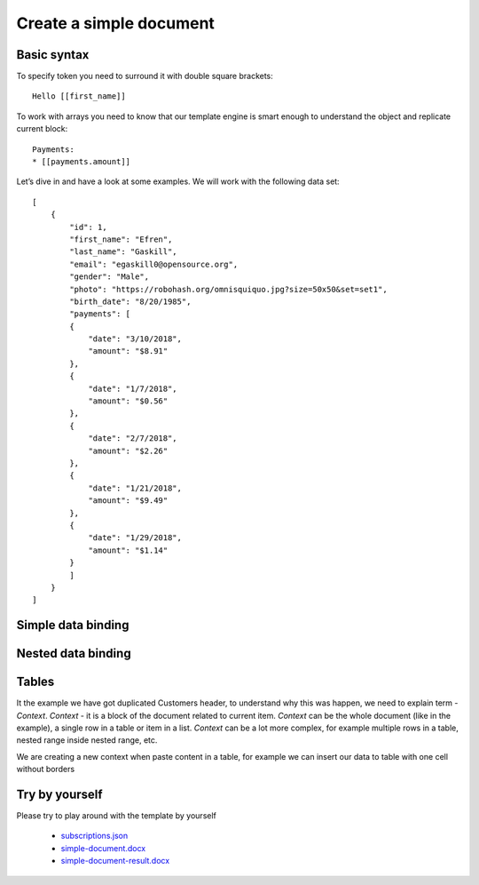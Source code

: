 Create a simple document
========================

Basic syntax
-------------

To specify token you need to surround it with double square brackets::

    Hello [[first_name]]

To work  with arrays you need to know that our template engine is smart enough to understand the object and replicate current block:: 

    Payments: 
    * [[payments.amount]]

Let’s dive in and have a look at some examples. 
We will work with the following data set:: 

        [
            {
                "id": 1,
                "first_name": "Efren",
                "last_name": "Gaskill",
                "email": "egaskill0@opensource.org",
                "gender": "Male",
                "photo": "https://robohash.org/omnisquiquo.jpg?size=50x50&set=set1",
                "birth_date": "8/20/1985",
                "payments": [
                {
                    "date": "3/10/2018",
                    "amount": "$8.91"
                },
                {
                    "date": "1/7/2018",
                    "amount": "$0.56"
                },
                {
                    "date": "2/7/2018",
                    "amount": "$2.26"
                },
                {
                    "date": "1/21/2018",
                    "amount": "$9.49"
                },
                {
                    "date": "1/29/2018",
                    "amount": "$1.14"
                }
                ]
            }
        ]



Simple data binding
--------------------

.. image:: ../../_static/img/template-engine/simple-binding.png
   :alt: Simple Data binding

Nested data binding
--------------------

.. image:: ../../_static/img/template-engine/nested-binding.png
   :alt: Nested Data binding

Tables
--------------------

.. image:: ../../_static/img/template-engine/tables-binding.png
   :alt: binding data to tables

It the example we have got duplicated Customers header, to understand why this was happen, we need to explain term - *Context*. 
*Context* - it is a block of the document related to current item. 
*Context* can be the whole document (like in the example), a single row in a table or item in a list. 
*Context* can be a lot more complex, for example multiple rows in a table, nested range inside nested range, etc.

We are creating a new context when paste content in a table, for example we can insert our data to table with one cell without borders

.. image:: ../../_static/img/template-engine/tables-binding-context.png
   :alt: binding data to tables with new context

Try by yourself
--------------------

Please try to play around with the template by yourself 

    * `subscriptions.json <../../_static/files/template-engine/customers.json>`_
    * `simple-document.docx <../../_static/files/template-engine/simple-document.docx>`_
    * `simple-document-result.docx <../../_static/files/template-engine/simple-document-result.docx>`_
